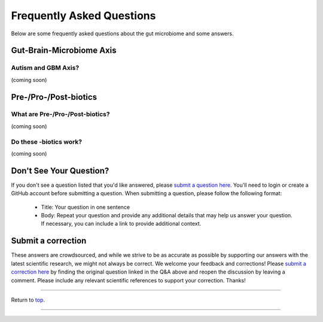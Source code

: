 .. _Top:

##########################
Frequently Asked Questions
##########################

Below are some frequently asked questions about the gut microbiome and some answers. 


Gut-Brain-Microbiome Axis
=========================

Autism and GBM Axis?
--------------------

(coming soon)


Pre-/Pro-/Post-biotics
======================

What are Pre-/Pro-/Post-biotics?
--------------------------------

(coming soon)

Do these -biotics work?
-----------------------

(coming soon)


Don't See Your Question?
========================

If you don't see a question listed that you'd like answered, please `submit a question here <https://github.com/orgs/GutMichaelBiome/discussions/new?category=q-a>`_. You'll need to login or create a GitHub account before submitting a question. When submitting a question, please follow the following format:

   - Title: Your question in one sentence
   - Body: Repeat your question and provide any additional details that may help us answer your question. If necessary, you can include a link to provide additional context.

Submit a correction
===================

These answers are crowdsourced, and while we strive to be as accurate as possible by supporting our answers with the latest scientific research, we might not always be correct. We welcome your feedback and corrections! Please `submit a correction here <https://github.com/orgs/GutMichaelBiome/discussions/categories/q-a>`_ by finding the original question linked in the Q&A above and reopen the discussion by leaving a comment. Please include any relevant scientific references to support your correction. Thanks!


------

Return to `top`_.

------
